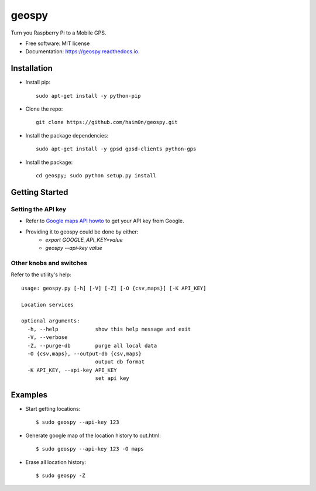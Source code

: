 ======
geospy
======


.. image:: https://img.shields.io/pypi/v/geospy.svg
        :target: https://pypi.python.org/pypi/geospy

.. image:: https://img.shields.io/travis/haim0n/geospy.svg
        :target: https://travis-ci.org/haim0n/geospy

.. image:: https://readthedocs.org/projects/geospy/badge/?version=latest
        :target: https://geospy.readthedocs.io/en/latest/?badge=latest
        :alt: Documentation Status

.. image:: https://pyup.io/repos/github/haim0n/geospy/shield.svg
     :target: https://pyup.io/repos/github/haim0n/geospy/
     :alt: Updates



Turn you Raspberry Pi to a Mobile GPS.

* Free software: MIT license
* Documentation: https://geospy.readthedocs.io.

Installation
------------
* Install pip::

    sudo apt-get install -y python-pip

* Clone the repo::

    git clone https://github.com/haim0n/geospy.git

* Install the package dependencies::

    sudo apt-get install -y gpsd gpsd-clients python-gps

* Install the package::

    cd geospy; sudo python setup.py install

Getting Started
---------------

Setting the API key
===================
* Refer to `Google maps API howto <https://developers.google.com/maps/documentation/javascript/get-api-key]>`_ to get your API key from Google.

* Providing it to geospy could be done by either:
    * `export GOOGLE_API_KEY=value`
    * `geospy --api-key value`

Other knobs and switches
========================
Refer to the utility's help::

    usage: geospy.py [-h] [-V] [-Z] [-O {csv,maps}] [-K API_KEY]

    Location services

    optional arguments:
      -h, --help            show this help message and exit
      -V, --verbose
      -Z, --purge-db        purge all local data
      -O {csv,maps}, --output-db {csv,maps}
                            output db format
      -K API_KEY, --api-key API_KEY
                            set api key



Examples
--------
* Start getting locations::

    $ sudo geospy --api-key 123

* Generate google map of the location history to out.html::

    $ sudo geospy --api-key 123 -O maps

* Erase all location history::

    $ sudo geospy -Z

